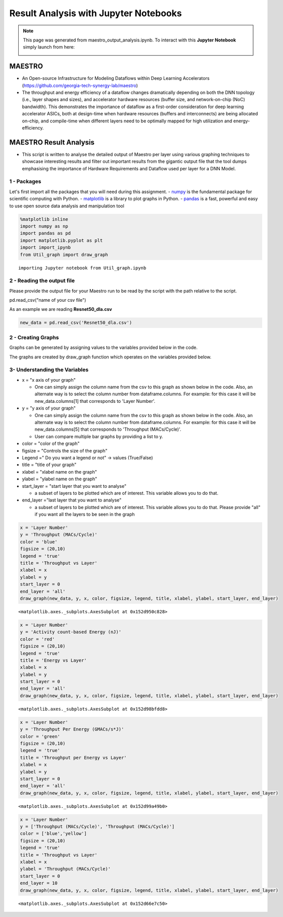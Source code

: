 .. _Result Analysis:

Result Analysis with Jupyter Notebooks
========================================

.. note::
	This page was generated from maestro_output_analysis.ipynb. To interact with this **Jupyter Notebook** simply launch from here:

	.. image:: https://mybinder.org/badge_logo.svg
         :target: https://mybinder.org/v2/gh/smalik48/maestro_result_analysis/master


MAESTRO
~~~~~~~

-  An Open-source Infrastructure for Modeling Dataflows within Deep
   Learning Accelerators
   (https://github.com/georgia-tech-synergy-lab/maestro)

-  The throughput and energy efficiency of a dataflow changes
   dramatically depending on both the DNN topology (i.e., layer shapes
   and sizes), and accelerator hardware resources (buffer size, and
   network-on-chip (NoC) bandwidth). This demonstrates the importance of
   dataflow as a first-order consideration for deep learning accelerator
   ASICs, both at design-time when hardware resources (buffers and
   interconnects) are being allocated on-chip, and compile-time when
   different layers need to be optimally mapped for high utilization and
   energy-efficiency.

MAESTRO Result Analysis
~~~~~~~~~~~~~~~~~~~~~~~

-  This script is written to analyse the detailed output of Maestro per
   layer using various graphing techniques to showcase interesting
   results and filter out important results from the gigantic output
   file that the tool dumps emphasising the importance of Hardware
   Requirements and Dataflow used per layer for a DNN Model.

1 - Packages
------------

Let's first import all the packages that you will need during this
assignment. - `numpy <www.numpy.org>`__ is the fundamental package for
scientific computing with Python. -
`matplotlib <http://matplotlib.org>`__ is a library to plot graphs in
Python. - `pandas <https://pandas.pydata.org>`__ is a fast, powerful and
easy to use open source data analysis and manipulation tool

.. code:: ipython3

    %matplotlib inline
    import numpy as np
    import pandas as pd
    import matplotlib.pyplot as plt
    import import_ipynb
    from Util_graph import draw_graph


.. parsed-literal::

    importing Jupyter notebook from Util_graph.ipynb


2 - Reading the output file
---------------------------

Please provide the output file for your Maestro run to be read by the
script with the path relative to the script.

pd.read\_csv("name of your csv file")

As an example we are reading **Resnet50\_dla.csv**

.. code:: ipython3

    new_data = pd.read_csv('Resnet50_dla.csv')

2 - Creating Graphs
-------------------

Graphs can be generated by assigning values to the variables provided
below in the code.

The graphs are created by draw\_graph function which operates on the
variables provided below.

3- Understanding the Variables
------------------------------

-  x = "x axis of your graph"

   -  One can simply assign the column name from the csv to this graph
      as shown below in the code. Also, an alternate way is to select
      the column number from dataframe.columns. For example: for this
      case it will be new\_data.columns[1] that corresponds to 'Layer
      Number'.

-  y = "y axis of your graph"

   -  One can simply assign the column name from the csv to this graph
      as shown below in the code. Also, an alternate way is to select
      the column number from dataframe.columns. For example: for this
      case it will be new\_data.columns[5] that corresponds to
      'Throughput (MACs/Cycle)'.
   -  User can compare multiple bar graphs by providing a list to y.

-  color = "color of the graph"

-  figsize = "Controls the size of the graph"

-  Legend =" Do you want a legend or not" -> values (True/False)

-  title = "title of your graph"

-  xlabel = "xlabel name on the graph"

-  ylabel = "ylabel name on the graph"

-  start\_layer = "start layer that you want to analyse"

   -  a subset of layers to be plotted which are of interest. This
      variable allows you to do that.

-  end\_layer ="last layer that you want to analyse"

   -  a subset of layers to be plotted which are of interest. This
      variable allows you to do that. Please provide "all" if you want
      all the layers to be seen in the graph

.. code:: ipython3

    x = 'Layer Number'
    y = 'Throughput (MACs/Cycle)'
    color = 'blue'
    figsize = (20,10)
    legend = 'true'
    title = 'Throughput vs Layer'
    xlabel = x
    ylabel = y
    start_layer = 0
    end_layer = 'all'
    draw_graph(new_data, y, x, color, figsize, legend, title, xlabel, ylabel, start_layer, end_layer)




.. parsed-literal::

    <matplotlib.axes._subplots.AxesSubplot at 0x152d950c828>




.. image:: output_6_1.png


.. code:: ipython3

    x = 'Layer Number'
    y = 'Activity count-based Energy (nJ)'
    color = 'red'
    figsize = (20,10)
    legend = 'true'
    title = 'Energy vs Layer'
    xlabel = x
    ylabel = y
    start_layer = 0
    end_layer = 'all'
    draw_graph(new_data, y, x, color, figsize, legend, title, xlabel, ylabel, start_layer, end_layer)




.. parsed-literal::

    <matplotlib.axes._subplots.AxesSubplot at 0x152d98bfdd8>




.. image:: output_7_1.png


.. code:: ipython3

    x = 'Layer Number'
    y = 'Throughput Per Energy (GMACs/s*J)'
    color = 'green'
    figsize = (20,10)
    legend = 'true'
    title = 'Throughput per Energy vs Layer'
    xlabel = x
    ylabel = y
    start_layer = 0
    end_layer = 'all'
    draw_graph(new_data, y, x, color, figsize, legend, title, xlabel, ylabel, start_layer, end_layer)




.. parsed-literal::

    <matplotlib.axes._subplots.AxesSubplot at 0x152d99a49b0>




.. image:: output_8_1.png


.. code:: ipython3

    x = 'Layer Number'
    y = ['Throughput (MACs/Cycle)', 'Throughput (MACs/Cycle)']
    color = ['blue','yellow']
    figsize = (20,10)
    legend = 'true'
    title = 'Throughput vs Layer'
    xlabel = x
    ylabel = 'Throughput (MACs/Cycle)'
    start_layer = 0
    end_layer = 10
    draw_graph(new_data, y, x, color, figsize, legend, title, xlabel, ylabel, start_layer, end_layer)




.. parsed-literal::

    <matplotlib.axes._subplots.AxesSubplot at 0x152d66e7c50>




.. image:: output_9_1.png
